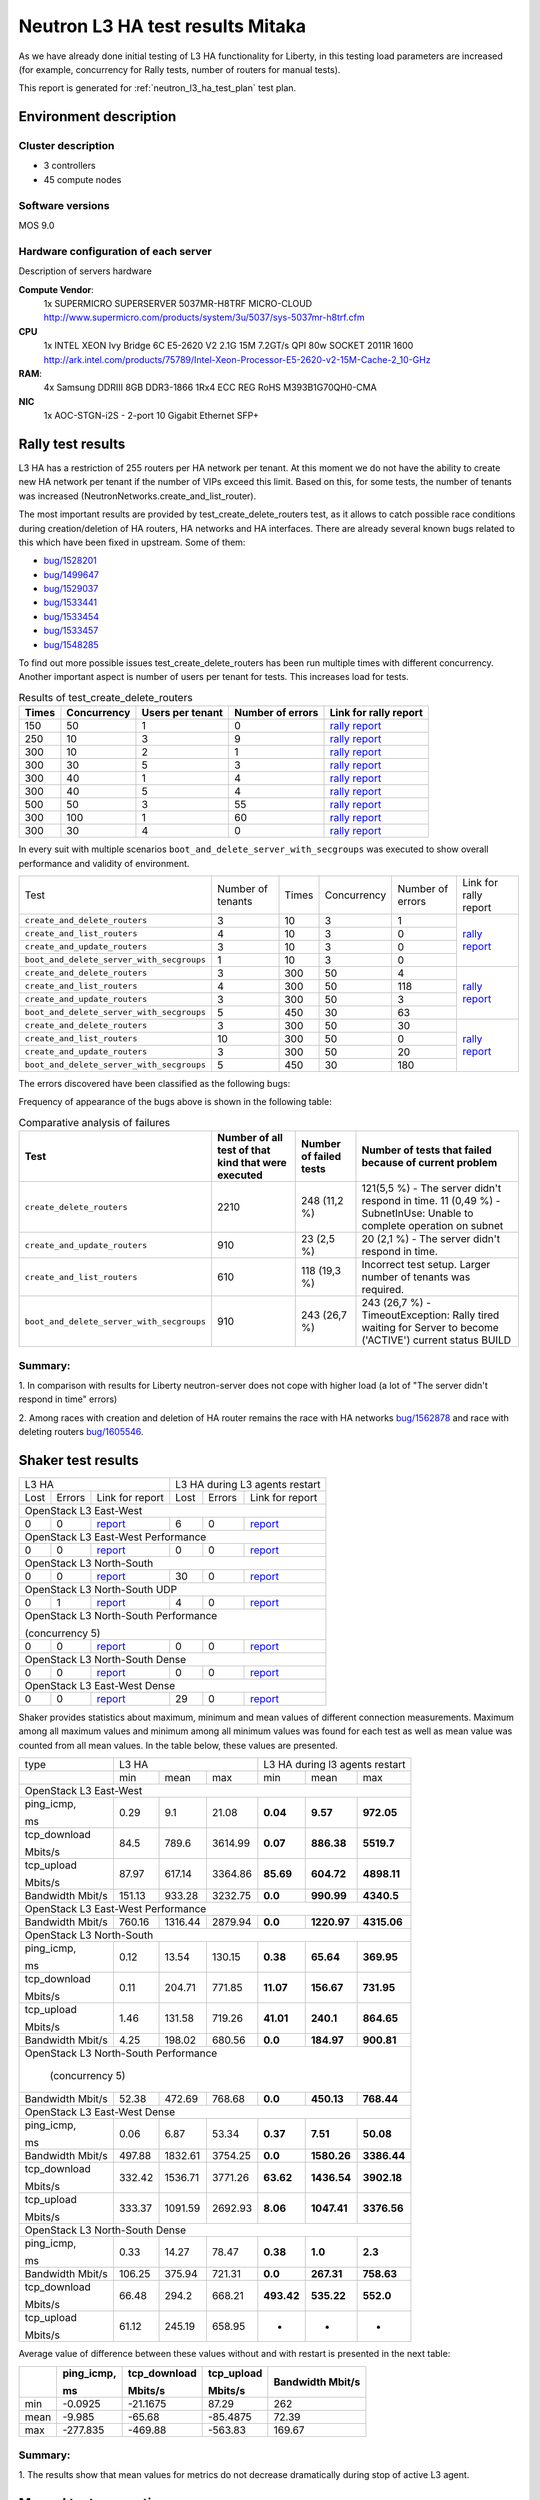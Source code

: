 .. _neutron_l3_ha_test_report_mitaka:

Neutron L3 HA test results Mitaka
---------------------------------

As we have already done initial testing of L3 HA functionality for Liberty,
in this testing load parameters are increased (for example, concurrency for Rally
tests, number of routers for manual tests).

This report is generated for :ref:`neutron_l3_ha_test_plan` test plan.

Environment description
=======================

Cluster description
~~~~~~~~~~~~~~~~~~~
* 3 controllers
* 45 compute nodes

Software versions
~~~~~~~~~~~~~~~~~
MOS 9.0

Hardware configuration of each server
~~~~~~~~~~~~~~~~~~~~~~~~~~~~~~~~~~~~~

Description of servers hardware

**Compute Vendor**:
    1x SUPERMICRO SUPERSERVER 5037MR-H8TRF MICRO-CLOUD	`<http://www.supermicro.com/products/system/3u/5037/sys-5037mr-h8trf.cfm>`_
**CPU**
    1x INTEL XEON Ivy Bridge 6C E5-2620 V2 2.1G 15M 7.2GT/s QPI 80w SOCKET 2011R 1600 `<http://ark.intel.com/products/75789/Intel-Xeon-Processor-E5-2620-v2-15M-Cache-2_10-GHz>`_
**RAM**:
    4x Samsung DDRIII 8GB DDR3-1866 1Rx4 ECC REG RoHS M393B1G70QH0-CMA
**NIC**
    1x AOC-STGN-i2S - 2-port 10 Gigabit Ethernet SFP+



Rally test results
==================

L3 HA has a restriction of 255 routers per HA network per tenant. At this moment
we do not have the ability to create new HA network per tenant if the number of
VIPs exceed this limit. Based on this, for some tests, the number of tenants
was increased (NeutronNetworks.create_and_list_router).

The most important results are provided by test_create_delete_routers test,
as it allows to catch possible race conditions during creation/deletion of HA
routers, HA networks and HA interfaces. There are already several known bugs
related to this which have been fixed in upstream. Some of them:

* `bug/1528201 <https://bugs.launchpad.net/neutron/+bug/1528201>`_
* `bug/1499647 <https://bugs.launchpad.net/neutron/+bug/1499647>`_
* `bug/1529037 <https://bugs.launchpad.net/neutron/+bug/1529037>`_
* `bug/1533441 <https://bugs.launchpad.net/neutron/+bug/1533441>`_
* `bug/1533454 <https://bugs.launchpad.net/neutron/+bug/1533454>`_
* `bug/1533457 <https://bugs.launchpad.net/neutron/+bug/1533457>`_
* `bug/1548285 <https://bugs.launchpad.net/neutron/+bug/1548285>`_


To find out more possible
issues test_create_delete_routers has been run multiple times with different
concurrency. Another important aspect is number of users per tenant for tests.
This increases load for tests.


.. list-table:: Results of test_create_delete_routers
    :header-rows: 1

    *
     - Times
     - Concurrency
     - Users per tenant
     - Number of errors
     - Link for rally report
    *
     - 150
     - 50
     - 1
     - 0
     - `rally report <http://akamyshnikova.github.io/neutron-benchmark-results/mitaka/rally/create_delete_150_50_1.html>`_
    *
     - 250
     - 10
     - 3
     - 9
     - `rally report <http://akamyshnikova.github.io/neutron-benchmark-results/mitaka/rally/create_delete_250_10_3.html>`_
    *
     - 300
     - 10
     - 2
     - 1
     - `rally report <http://akamyshnikova.github.io/neutron-benchmark-results/mitaka/rally/create_delete_300_10_2.html>`_
    *
     - 300
     - 30
     - 5
     - 3
     - `rally report <http://akamyshnikova.github.io/neutron-benchmark-results/mitaka/rally/create_delete_300_30_5.html>`_
    *
     - 300
     - 40
     - 1
     - 4
     - `rally report <http://akamyshnikova.github.io/neutron-benchmark-results/mitaka/rally/create_delete_300_40_1.html>`_
    *
     - 300
     - 40
     - 5
     - 4
     - `rally report <http://akamyshnikova.github.io/neutron-benchmark-results/mitaka/rally/create_delete_300_40_5.html>`_
    *
     - 500
     - 50
     - 3
     - 55
     - `rally report <http://akamyshnikova.github.io/neutron-benchmark-results/mitaka/rally/create_delete_500_50_3.html>`_
    *
     - 300
     - 100
     - 1
     - 60
     - `rally report <http://akamyshnikova.github.io/neutron-benchmark-results/mitaka/rally/create_delete_multy.html>`_
    *
     - 300
     - 30
     - 4
     - 0
     - `rally report <http://akamyshnikova.github.io/neutron-benchmark-results/mitaka/rally/create_update_300_30_4.html>`_


In every suit with multiple scenarios ``boot_and_delete_server_with_secgroups``
was executed to show overall performance and validity of environment.


+------------------------------------------+-------------------+-------+-------------+------------------+--------------------------------------------------------------------------------------------------------------+
| Test                                     | Number of tenants | Times | Concurrency | Number of errors | Link for rally report                                                                                        |
+------------------------------------------+-------------------+-------+-------------+------------------+--------------------------------------------------------------------------------------------------------------+
|``create_and_delete_routers``             | 3                 |10     |3            |1                 |`rally report <http://akamyshnikova.github.io/neutron-benchmark-results/mitaka/rally/multy_short.html>`_      |
+------------------------------------------+-------------------+-------+-------------+------------------+                                                                                                              |
|``create_and_list_routers``               | 4                 |10     |3            |0                 |                                                                                                              |
+------------------------------------------+-------------------+-------+-------------+------------------+                                                                                                              |
|``create_and_update_routers``             |3                  |10     |3            |0                 |                                                                                                              |
+------------------------------------------+-------------------+-------+-------------+------------------+                                                                                                              |
|``boot_and_delete_server_with_secgroups`` |1                  |10     |3            |0                 |                                                                                                              |
+------------------------------------------+-------------------+-------+-------------+------------------+--------------------------------------------------------------------------------------------------------------+
|``create_and_delete_routers``             |3                  |300    |50           |4                 |                                                                                                              |
+------------------------------------------+-------------------+-------+-------------+------------------+                                                                                                              |
|``create_and_list_routers``               |4                  |300    |50           |118               |`rally report <http://akamyshnikova.github.io/neutron-benchmark-results/mitaka/rally/multy.html>`_            |
+------------------------------------------+-------------------+-------+-------------+------------------+                                                                                                              |
|``create_and_update_routers``             |3                  |300    |50           |3                 |                                                                                                              |
+------------------------------------------+-------------------+-------+-------------+------------------+                                                                                                              |
|``boot_and_delete_server_with_secgroups`` |5                  |450    |30           |63                |                                                                                                              |
+------------------------------------------+-------------------+-------+-------------+------------------+--------------------------------------------------------------------------------------------------------------+
|``create_and_delete_routers``             |3                  |300    |50           |30                |                                                                                                              |
+------------------------------------------+-------------------+-------+-------------+------------------+                                                                                                              |
|``create_and_list_routers``               |10                 |300    |50           |0                 |`rally report <http://akamyshnikova.github.io/neutron-benchmark-results/mitaka/rally/multu2.html>`_           |
+------------------------------------------+-------------------+-------+-------------+------------------+                                                                                                              |
|``create_and_update_routers``             |3                  |300    |50           |20                |                                                                                                              |
+------------------------------------------+-------------------+-------+-------------+------------------+                                                                                                              |
|``boot_and_delete_server_with_secgroups`` |5                  |450    |30           |180               |                                                                                                              |
+------------------------------------------+-------------------+-------+-------------+------------------+--------------------------------------------------------------------------------------------------------------+


The errors discovered have been classified as the following bugs:

.. list-table:: Bugs
    :header-rows: 1

    *
     - Short description
     - Trace
     - Upstream bug
     - Status
    *https://bugs.launchpad.net/neutron/+bug/1528201
     - IpAddressGenerationFailure No more IP addresses available on network
     - `trace <http://paste.openstack.org/show/491423/>`_
     - `bug/1562887 <https://bugs.launchpad.net/neutron/+bug/1562887>`_
     - Open (Affects Neutron  without L3 HA enabled, probably Rally bug)
    *
     - SubnetInUse: Unable to complete operation on subnet
     - `trace <http://paste.openstack.org/show/491557/>`_
     - `bug/1562878 <https://bugs.launchpad.net/neutron/+bug/1562878>`_
     - Open
    *
     - Not all HA networks deleted
     - `not a trace <http://paste.openstack.org/show/491573/>`_
     - `bug/1562892 <https://bugs.launchpad.net/neutron/+bug/1562892>`_
     - This is result of `bug/1562878 <https://bugs.launchpad.net/neutron/+bug/1562878>`_
    *
     - Race with deleting HA routers
     - `trace on agent side <http://paste.openstack.org/show/525987/>`_ and on server side `trace <http://paste.openstack.org/show/525175/>`_
     - `bug/1605546 <https://bugs.launchpad.net/neutron/+bug/1605546>`_
     - In progress
    *
     - Rollback with creation of default security group
     - `trace <http://paste.openstack.org/show/525215/>`_
     - `bug/1605201 <https://bugs.launchpad.net/neutron/+bug/1605201>`_
     - Open
    *
     - The server didn't respond in time.
     - `trace <http://paste.openstack.org/show/538845/>`_
     - Load is to high that neutron server is not able to respond.
     - Open


Frequency of appearance of the bugs above is shown in the following table:

.. list-table:: Comparative analysis of failures
    :header-rows: 1

    *
     - Test
     - Number of all test of that kind that were executed
     - Number of failed tests
     - Number of tests that failed because of current problem
    *
     - ``create_delete_routers``
     - 2210
     - 248 (11,2 %)
     - 121(5,5 %) - The server didn't respond in time. 11 (0,49 %) - SubnetInUse: Unable to complete operation on subnet
    *
     - ``create_and_update_routers``
     - 910
     - 23 (2,5 %)
     - 20 (2,1 %) - The server didn't respond in time.
    *
     - ``create_and_list_routers``
     - 610
     - 118 (19,3 %)
     - Incorrect test setup. Larger number of tenants was required.
    *
     - ``boot_and_delete_server_with_secgroups``
     - 910
     - 243 (26,7 %)
     - 243 (26,7 %) - TimeoutException: Rally tired waiting for Server to become ('ACTIVE') current status BUILD



Summary:
~~~~~~~~

1. In comparison with results for Liberty neutron-server
does not cope with higher load (a lot of "The server didn't respond in time"
errors)

2. Among races with creation and deletion of HA router remains the race with
HA networks `bug/1562878 <https://bugs.launchpad.net/neutron/+bug/1562878>`_
and race with deleting routers `bug/1605546 <https://bugs.launchpad.net/neutron/+bug/1605546>`_.



Shaker test results
===================

+-------------------------------------------------------------------------------------------------------------------------------------------------------------------+---------------------------------------------------------------------------------------------------------------------------------------------------+
| L3 HA                                                                                                                                                             | L3 HA during L3 agents restart                                                                                                                    |
+----------------------------------------+--------+-----------------------------------------------------------------------------------------------------------------+--------+----------+-------------------------------------------------------------------------------------------------------------------------------+
| Lost                                   | Errors | Link for report                                                                                                 | Lost   | Errors   | Link for report                                                                                                               |
+----------------------------------------+--------+-----------------------------------------------------------------------------------------------------------------+--------+----------+-------------------------------------------------------------------------------------------------------------------------------+
| OpenStack L3 East-West                                                                                                                                                                                                                                                                                                |
+----------------------------------------+--------+-----------------------------------------------------------------------------------------------------------------+--------+----------+-------------------------------------------------------------------------------------------------------------------------------+
| 0                                      | 0      | `report <http://akamyshnikova.github.io/neutron-benchmark-results/mitaka/shaker/full_l3_east_west.html>`__      | 6      | 0        | `report <http://akamyshnikova.github.io/neutron-benchmark-results/mitaka/shaker/full_l3_esat_west_restart.html>`__            |
+----------------------------------------+--------+-----------------------------------------------------------------------------------------------------------------+--------+----------+-------------------------------------------------------------------------------------------------------------------------------+
| OpenStack L3 East-West Performance                                                                                                                                                                                                                                                                                    |
+----------------------------------------+--------+-----------------------------------------------------------------------------------------------------------------+--------+----------+-------------------------------------------------------------------------------------------------------------------------------+
| 0                                      | 0      | `report <http://akamyshnikova.github.io/neutron-benchmark-results/mitaka/shaker/perf_l3_east_west_10.htmll>`__  | 0      | 0        | `report <http://akamyshnikova.github.io/neutron-benchmark-results/mitaka/shaker/perf_l3_east_west_restart.html>`__            |
+----------------------------------------+--------+-----------------------------------------------------------------------------------------------------------------+--------+----------+-------------------------------------------------------------------------------------------------------------------------------+
| OpenStack L3 North-South                                                                                                                                                                                                                                                                                              |
+----------------------------------------+--------+-----------------------------------------------------------------------------------------------------------------+--------+----------+-------------------------------------------------------------------------------------------------------------------------------+
| 0                                      | 0      | `report <http://akamyshnikova.github.io/neutron-benchmark-results/mitaka/shaker/full_l3_north_south.html>`__    | 30     | 0        | `report <http://akamyshnikova.github.io/neutron-benchmark-results/mitaka/shaker/full_l3_north_south_restart.html>`__          |
+----------------------------------------+--------+-----------------------------------------------------------------------------------------------------------------+--------+----------+-------------------------------------------------------------------------------------------------------------------------------+
| OpenStack L3 North-South UDP                                                                                                                                                                                                                                                                                          |
+----------------------------------------+--------+-----------------------------------------------------------------------------------------------------------------+--------+----------+-------------------------------------------------------------------------------------------------------------------------------+
| 0                                      | 1      | `report <http://akamyshnikova.github.io/neutron-benchmark-results/mitaka/shaker/udp_l3_north_south_2.html>`__   | 4      | 0        | `report <http://akamyshnikova.github.io/neutron-benchmark-results/mitaka/shaker/udp_l3_north_south_restart.html>`__           |
+----------------------------------------+--------+-----------------------------------------------------------------------------------------------------------------+--------+----------+-------------------------------------------------------------------------------------------------------------------------------+
| OpenStack L3 North-South Performance                                                                                                                                                                                                                                                                                  |
|                                                                                                                                                                                                                                                                                                                       |
| (concurrency 5)                                                                                                                                                                                                                                                                                                       |
+----------------------------------------+--------+-----------------------------------------------------------------------------------------------------------------+--------+----------+-------------------------------------------------------------------------------------------------------------------------------+
| 0                                      | 0      |`report <http://akamyshnikova.github.io/neutron-benchmark-results/mitaka/shaker/perf_l3_north_south_10.html>`__  | 0      | 0        | `report <http://akamyshnikova.github.io/neutron-benchmark-results/mitaka/shaker/perf_l3_north_south_restart.html>`__          |
+----------------------------------------+--------+-----------------------------------------------------------------------------------------------------------------+--------+----------+-------------------------------------------------------------------------------------------------------------------------------+
| OpenStack L3 North-South Dense                                                                                                                                                                                                                                                                                        |
+----------------------------------------+--------+-----------------------------------------------------------------------------------------------------------------+--------+----------+-------------------------------------------------------------------------------------------------------------------------------+
| 0                                      | 0      | `report <http://akamyshnikova.github.io/neutron-benchmark-results/mitaka/shaker/dense_l3_north_south.html>`__   | 0      | 0        | `report <http://akamyshnikova.github.io/neutron-benchmark-results/mitaka/shaker/dense_l3_north_south_restart.html>`__         |
+----------------------------------------+--------+-----------------------------------------------------------------------------------------------------------------+--------+----------+-------------------------------------------------------------------------------------------------------------------------------+
| OpenStack L3 East-West Dense                                                                                                                                                                                                                                                                                          |
+----------------------------------------+--------+-----------------------------------------------------------------------------------------------------------------+--------+----------+-------------------------------------------------------------------------------------------------------------------------------+
| 0                                      | 0      | `report <http://akamyshnikova.github.io/neutron-benchmark-results/mitaka/shaker/dense_l3_east_west.html>`__     | 29     | 0        | `report <http://akamyshnikova.github.io/neutron-benchmark-results/mitaka/shaker/dense_l3_east_west_restart.html>`__           |
+----------------------------------------+--------+-----------------------------------------------------------------------------------------------------------------+--------+----------+-------------------------------------------------------------------------------------------------------------------------------+

Shaker provides statistics about maximum, minimum and mean values of
different connection measurements. Maximum among all maximum values
and minimum among all minimum values was found for each test as well
as mean value was counted from all mean values. In the table below,
these values are presented.

+-----------------+---------------------------------------------------------------------------------------------------------------------------------------+---------------------------------------------------+
| type            | L3 HA                                                                                                                                 | L3 HA during l3 agents restart                    |
+-----------------+----------------------------------------+----------------------------------+-----------------------------------------------------------+----------------+-----------------+----------------+
|                 | min                                    | mean                             | max                                                       | min            | mean            | max            |
+-----------------+----------------------------------------+----------------------------------+-----------------------------------------------------------+----------------+-----------------+----------------+
|                                                                                                                         OpenStack L3 East-West                                                              |
+-----------------+----------------------------------------+----------------------------------+-----------------------------------------------------------+----------------+-----------------+----------------+
| ping\_icmp,     | 0.29                                   | 9.1                              | 21.08                                                     | **0.04**       | **9.57**        | **972.05**     |
|                 |                                        |                                  |                                                           |                |                 |                |
| ms              |                                        |                                  |                                                           |                |                 |                |
+-----------------+----------------------------------------+----------------------------------+-----------------------------------------------------------+----------------+-----------------+----------------+
| tcp\_download   | 84.5                                   | 789.6                            | 3614.99                                                   | **0.07**       | **886.38**      | **5519.7**     |
|                 |                                        |                                  |                                                           |                |                 |                |
| Mbits/s         |                                        |                                  |                                                           |                |                 |                |
+-----------------+----------------------------------------+----------------------------------+-----------------------------------------------------------+----------------+-----------------+----------------+
| tcp\_upload     | 87.97                                  | 617.14                           | 3364.86                                                   | **85.69**      | **604.72**      | **4898.11**    |
|                 |                                        |                                  |                                                           |                |                 |                |
| Mbits/s         |                                        |                                  |                                                           |                |                 |                |
+-----------------+----------------------------------------+----------------------------------+-----------------------------------------------------------+----------------+-----------------+----------------+
| Bandwidth       | 151.13                                 | 933.28                           | 3232.75                                                   | **0.0**        | **990.99**      | **4340.5**     |
| Mbit/s          |                                        |                                  |                                                           |                |                 |                |
+-----------------+----------------------------------------+----------------------------------+-----------------------------------------------------------+----------------+-----------------+----------------+
|                                                                                                                          OpenStack L3 East-West Performance                                                 |
+-----------------+----------------------------------------+----------------------------------+-----------------------------------------------------------+----------------+-----------------+----------------+
| Bandwidth       | 760.16                                 | 1316.44                          | 2879.94                                                   | **0.0**        | **1220.97**     | **4315.06**    |
| Mbit/s          |                                        |                                  |                                                           |                |                 |                |
+-----------------+----------------------------------------+----------------------------------+-----------------------------------------------------------+----------------+-----------------+----------------+
|                                                                                                                          OpenStack L3 North-South                                                           |
+-----------------+----------------------------------------+----------------------------------+-----------------------------------------------------------+----------------+-----------------+----------------+
| ping\_icmp,     | 0.12                                   | 13.54                            | 130.15                                                    | **0.38**       | **65.64**       | **369.95**     |
|                 |                                        |                                  |                                                           |                |                 |                |
| ms              |                                        |                                  |                                                           |                |                 |                |
+-----------------+----------------------------------------+----------------------------------+-----------------------------------------------------------+----------------+-----------------+----------------+
| tcp\_download   | 0.11                                   | 204.71                           | 771.85                                                    | **11.07**      | **156.67**      | **731.95**     |
|                 |                                        |                                  |                                                           |                |                 |                |
| Mbits/s         |                                        |                                  |                                                           |                |                 |                |
+-----------------+----------------------------------------+----------------------------------+-----------------------------------------------------------+----------------+-----------------+----------------+
| tcp\_upload     | 1.46                                   | 131.58                           | 719.26                                                    | **41.01**      | **240.1**       | **864.65**     |
|                 |                                        |                                  |                                                           |                |                 |                |
| Mbits/s         |                                        |                                  |                                                           |                |                 |                |
+-----------------+----------------------------------------+----------------------------------+-----------------------------------------------------------+----------------+-----------------+----------------+
| Bandwidth       | 4.25                                   |198.02                            | 680.56                                                    | **0.0**        | **184.97**      | **900.81**     |
| Mbit/s          |                                        |                                  |                                                           |                |                 |                |
+-----------------+----------------------------------------+----------------------------------+-----------------------------------------------------------+----------------+-----------------+----------------+
|                                                                                                                          OpenStack L3 North-South Performance                                               |
|                                                                                                                                                                                                             |
|                                                                                                                                  (concurrency 5)                                                            |
+-----------------+----------------------------------------+----------------------------------+-----------------------------------------------------------+----------------+-----------------+----------------+
| Bandwidth       | 52.38                                  | 472.69                           | 768.68                                                    | **0.0**        | **450.13**      | **768.44**     |
| Mbit/s          |                                        |                                  |                                                           |                |                 |                |
+-----------------+----------------------------------------+----------------------------------+-----------------------------------------------------------+----------------+-----------------+----------------+
|                                                                                                                          OpenStack L3 East-West Dense                                                       |
+-----------------+----------------------------------------+----------------------------------+-----------------------------------------------------------+----------------+-----------------+----------------+
| ping\_icmp,     | 0.06                                   | 6.87                             | 53.34                                                     | **0.37**       | **7.51**        | **50.08**      |
|                 |                                        |                                  |                                                           |                |                 |                |
| ms              |                                        |                                  |                                                           |                |                 |                |
+-----------------+----------------------------------------+----------------------------------+-----------------------------------------------------------+----------------+-----------------+----------------+
| Bandwidth       | 497.88                                 | 1832.61                          | 3754.25                                                   | **0.0**        | **1580.26**     | **3386.44**    |
| Mbit/s          |                                        |                                  |                                                           |                |                 |                |
+-----------------+----------------------------------------+----------------------------------+-----------------------------------------------------------+----------------+-----------------+----------------+
| tcp\_download   | 332.42                                 | 1536.71                          | 3771.26                                                   | **63.62**      | **1436.54**     | **3902.18**    |
|                 |                                        |                                  |                                                           |                |                 |                |
| Mbits/s         |                                        |                                  |                                                           |                |                 |                |
+-----------------+----------------------------------------+----------------------------------+-----------------------------------------------------------+----------------+-----------------+----------------+
| tcp\_upload     | 333.37                                 | 1091.59                          | 2692.93                                                   | **8.06**       | **1047.41**     | **3376.56**    |
|                 |                                        |                                  |                                                           |                |                 |                |
| Mbits/s         |                                        |                                  |                                                           |                |                 |                |
+-----------------+----------------------------------------+----------------------------------+-----------------------------------------------------------+----------------+-----------------+----------------+
|                                                                                                                          OpenStack L3 North-South Dense                                                     |
+-----------------+----------------------------------------+----------------------------------+-----------------------------------------------------------+----------------+-----------------+----------------+
| ping\_icmp,     | 0.33                                   | 14.27                            | 78.47                                                     | **0.38**       | **1.0**         | **2.3**        |
|                 |                                        |                                  |                                                           |                |                 |                |
| ms              |                                        |                                  |                                                           |                |                 |                |
+-----------------+----------------------------------------+----------------------------------+-----------------------------------------------------------+----------------+-----------------+----------------+
| Bandwidth       | 106.25                                 | 375.94                           | 721.31                                                    | **0.0**        | **267.31**      | **758.63**     |
| Mbit/s          |                                        |                                  |                                                           |                |                 |                |
+-----------------+----------------------------------------+----------------------------------+-----------------------------------------------------------+----------------+-----------------+----------------+
| tcp\_download   | 66.48                                  | 294.2                            | 668.21                                                    | **493.42**     | **535.22**      | **552.0**      |
|                 |                                        |                                  |                                                           |                |                 |                |
| Mbits/s         |                                        |                                  |                                                           |                |                 |                |
+-----------------+----------------------------------------+----------------------------------+-----------------------------------------------------------+----------------+-----------------+----------------+
| tcp\_upload     | 61.12                                  | 245.19                           | 658.95                                                    | -              | -               | -              |
|                 |                                        |                                  |                                                           |                |                 |                |
| Mbits/s         |                                        |                                  |                                                           |                |                 |                |
+-----------------+----------------------------------------+----------------------------------+-----------------------------------------------------------+----------------+-----------------+----------------+


Average value of difference between these values without and with
restart is presented in the next table:

+--------+---------------+-----------------+---------------+-------------+
|        | ping\_icmp,   | tcp\_download   | tcp\_upload   | Bandwidth   |
|        |               |                 |               | Mbit/s      |
|        | ms            | Mbits/s         | Mbits/s       |             |
+========+===============+=================+===============+=============+
| min    | -0.0925       | -21.1675        | 87.29         | 262         |
+--------+---------------+-----------------+---------------+-------------+
| mean   | -9.985        | -65.68          | -85.4875      | 72.39       |
+--------+---------------+-----------------+---------------+-------------+
| max    | -277.835      | -469.88         | -563.83       | 169.67      |
+--------+---------------+-----------------+---------------+-------------+


Summary:
~~~~~~~~

1. The results show that mean values for metrics do not decrease dramatically
during stop of active L3 agent.

Manual tests execution
======================

During manual testing, the following scenarios were tested:

-  Ping to external network from VM during reset of primary(non-primary)
   controller

-  Ping from one VM to another VM in different network during ban L3 agent

-  Iperf UPD testing between VMs in different networks during ban L3 agent

All tests were performed with large number of routers.

Ping to external network from VM during reset of primary(non-primary) controller
~~~~~~~~~~~~~~~~~~~~~~~~~~~~~~~~~~~~~~~~~~~~~~~~~~~~~~~~~~~~~~~~~~~~~~~~~~~~~~~~
.. image:: ping_external.png
    :width: 650px

+-------------+---------------------+----------------+---------------------------+
| Iteration   | Number of routers   | Command        | Number of loss packages   |
+=============+=====================+================+===========================+
| 1           | 10                  |                | 14                        |
+-------------+---------------------+----------------+---------------------------+
| 1           | 10                  |                |  2                        |
+-------------+---------------------+----------------+---------------------------+
| 2           | 50                  |                | 42                        |
+-------------+---------------------+----------------+---------------------------+
| 3           | 50                  |                | 41                        |
+-------------+---------------------+----------------+---------------------------+
| 4           | 100                 |                | 43                        |
+-------------+---------------------+----------------+---------------------------+
| 5           | 100                 |                | 42                        |
+-------------+---------------------+----------------+---------------------------+
| 6           | 100                 |  ping 8.8.8.8  | 47                        |
+-------------+---------------------+----------------+---------------------------+
| 7           | 150                 |                | 4                         |
+-------------+---------------------+----------------+---------------------------+
| 8           | 150                 |                | 15                        |
+-------------+---------------------+----------------+---------------------------+
| 9           | 150                 |                | 32                        |
+-------------+---------------------+----------------+---------------------------+
| 10          | 200                 |                | 48                        |
+-------------+---------------------+----------------+---------------------------+
| 11          | 200                 |                | 53                        |
+-------------+---------------------+----------------+---------------------------+
| 11          | 200                 |                | 57                        |
+-------------+---------------------+----------------+---------------------------+
| 11          | 225                 |                | 40                        |
+-------------+---------------------+----------------+---------------------------+



After reboot of the controller on which l3 agent was active, another l3 agent
becomes active. When rebooted node recovers, that l3 agent becomes active as well -
this leads to extra loss of external connectivity in tenant network.

After some time only one agent remains to be active - the one from rebooted
node.

The root cause of this behavior is that routers are processed by l3 agent before
openvswitch agent sets up appropriate HA ports, so for some time recovered HA
router is isolated from HA routers on other hosts and becomes active.


This issue needs special attention and will be investigated as
`bug/1597461 <https://bugs.launchpad.net/neutron/+bug/1597461>`__.

Work around for such issue: start l3 agent after openvswitch agent. Results
after applying such fix:

+---------------------+----------------+---------------------------+
| Number of routers   | Command        | Number of loss packages   |
+=====================+================+===========================+
| 50                  | ping 8.8.8.8   | 3                         |
+---------------------+----------------+---------------------------+

Ping from one VM to another VM in different network during ban L3 agent
~~~~~~~~~~~~~~~~~~~~~~~~~~~~~~~~~~~~~~~~~~~~~~~~~~~~~~~~~~~~~~~~~~~~~~~

.. image:: ping_floating.png
    :width: 650px

+-------------+---------------------+-------------------+---------------------------+
| Iteration   | Number of routers   | Command           | Number of loss packages   |
+=============+=====================+===================+===========================+
| 1           | 1                   |                   | 2                         |
+-------------+---------------------+-------------------+---------------------------+
| 2           | 1                   |                   | 3                         |
+-------------+---------------------+-------------------+---------------------------+
| 3           | 1                   |                   | 3                         |
+-------------+---------------------+-------------------+---------------------------+
| 4           | 10                  |                   | 1                         |
+-------------+---------------------+-------------------+---------------------------+
| 5           | 10                  |                   | 5                         |
+-------------+---------------------+-------------------+---------------------------+
| 6           | 10                  |                   | 3                         |
+-------------+---------------------+-------------------+---------------------------+
| 7           | 50                  |                   | 4                         |
+-------------+---------------------+-------------------+---------------------------+
| 8           | 50                  |                   | 3                         |
+-------------+---------------------+-------------------+---------------------------+
| 9           | 50                  |                   | 4                         |
+-------------+---------------------+-------------------+---------------------------+
| 10          | 100                 |                   | 1                         |
+-------------+---------------------+-------------------+---------------------------+
| 11          | 100                 |ping 172.16.45.139 | 3                         |
+-------------+---------------------+-------------------+---------------------------+
| 12          | 150                 |                   | 4                         |
+-------------+---------------------+-------------------+---------------------------+
| 13          | 150                 |                   | 26                        |
+-------------+---------------------+-------------------+---------------------------+
| 14          | 150                 |                   | 3                         |
+-------------+---------------------+-------------------+---------------------------+
| 15          | 200                 |                   | 3                         |
+-------------+---------------------+-------------------+---------------------------+
| 16          | 200                 |                   | 14                        |
+-------------+---------------------+-------------------+---------------------------+
| 17          | 200                 |                   | 3                         |
+-------------+---------------------+-------------------+---------------------------+
| 18          | 225                 |                   | 5                         |
+-------------+---------------------+-------------------+---------------------------+
| 19          | 225                 |                   | 3                         |
+-------------+---------------------+-------------------+---------------------------+
| 20          | 250                 |                   | 6                         |
+-------------+---------------------+-------------------+---------------------------+
| 21          | 250                 |                   | 6                         |
+-------------+---------------------+-------------------+---------------------------+

With 250 routers l3 agents started to fail with `unmanaged
state <http://paste.openstack.org/show/491608/>`__.

Iperf UPD testing between VMs in different networks ban L3 agent
~~~~~~~~~~~~~~~~~~~~~~~~~~~~~~~~~~~~~~~~~~~~~~~~~~~~~~~~~~~~~~~~

.. image:: iperf_addresses.png
    :width: 650px

+---------------------+---------------------------------------------------------------------+---------------------------------------------------------------+
| Number of routers   | Command                                                             | Loss (%)                                                      |
+=====================+=====================================================================+===============================================================+
| 50                  |  iperf -c 10.2.0.4 -p 5001 -t 60 -i 10 --bandwidth 30M --len 64 -u  | 5.8                                                           |
+---------------------+---------------------------------------------------------------------+---------------------------------------------------------------+
|                     |  iperf -c 10.2.0.4 -p 5001 -t 60 -i 10 --bandwidth 30M --len 64 -u  | WARNING: did not receive ack of last datagram after 10 tries. |
+---------------------+---------------------------------------------------------------------+---------------------------------------------------------------+
|                     |  iperf -c 10.2.0.4 -p 5001 -t 60 -i 10 --bandwidth 30M --len 64 -u  | 12                                                            |
+---------------------+---------------------------------------------------------------------+---------------------------------------------------------------+
| 100                 |  iperf -c 10.2.0.4 -p 5001 -t 60 -i 10 --bandwidth 30M --len 64 -u  | 16                                                            |
+---------------------+---------------------------------------------------------------------+---------------------------------------------------------------+
|                     |  iperf -c 10.2.0.4 -p 5001 -t 60 -i 10 --bandwidth 30M --len 64 -u  | 6.1                                                           |
+---------------------+---------------------------------------------------------------------+---------------------------------------------------------------+
| 150                 |  iperf -c 10.2.0.4 -p 5001 -t 120 -i 10 --bandwidth 30M --len 64 -u | 4.3                                                           |
+---------------------+---------------------------------------------------------------------+---------------------------------------------------------------+
|                     |  iperf -c 10.2.0.4 -p 5001 -t 120 -i 10 --bandwidth 30M --len 64 -u | 4.8                                                           |
+---------------------+---------------------------------------------------------------------+---------------------------------------------------------------+
|                     |  iperf -c 10.2.0.4 -p 5001 -t 60 -i 10 --bandwidth 30M --len 64 -u  | 31                                                            |
+---------------------+---------------------------------------------------------------------+---------------------------------------------------------------+
|                     |  iperf -c 10.2.0.4 -p 5001 -t 60 -i 10 --bandwidth 30M --len 64 -u  | 6.9                                                           |
+---------------------+---------------------------------------------------------------------+---------------------------------------------------------------+
|  200                |  iperf -c 10.2.0.4 -p 5001 -t 90 -i 10 --bandwidth 30M --len 64 -u  | 7.5                                                           |
+---------------------+---------------------------------------------------------------------+---------------------------------------------------------------+
|                     |  iperf -c 10.2.0.4 -p 5001 -t 90 -i 10 --bandwidth 30M --len 64 -u  | WARNING: did not receive ack of last datagram after 10 tries. |
+---------------------+---------------------------------------------------------------------+---------------------------------------------------------------+
|  227                |  iperf -c 10.2.0.4 -p 5001 -t 120 -i 10 --bandwidth 30M --len 64 -u | 8.9                                                           |
+---------------------+---------------------------------------------------------------------+---------------------------------------------------------------+
|                     |  iperf -c 10.2.0.4 -p 5001 -t 120 -i 10 --bandwidth 30M --len 64 -u | WARNING: did not receive ack of last datagram after 10 tries. |
+---------------------+---------------------------------------------------------------------+---------------------------------------------------------------+

With 227 routers l3 agents started to fail with `unmanaged
state <http://paste.openstack.org/show/491608/>`__.

Summary:
~~~~~~~~

In comparison with results for MOS 8.0 (Liberty):

1. The root cause of unstable L3 HA behaviour
   `bug/1563298 <https://bugs.launchpad.net/mos/+bug/1563298>`__ was found and filed
   bug `bug/1597461 <https://bugs.launchpad.net/neutron/+bug/1597461>`__


2. For stop/start of L3 agent results become more stable.

3. With number of routers more than 227, agent’s recovery leads to
   falling into unmanaged state.
